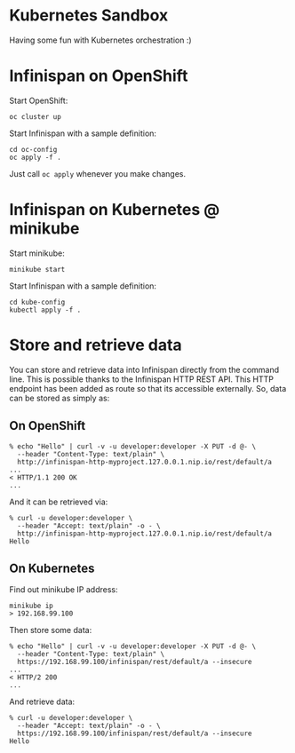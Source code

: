 * Kubernetes Sandbox
Having some fun with Kubernetes orchestration :)
* Infinispan on OpenShift
Start OpenShift:
#+BEGIN_SRC shell
oc cluster up
#+END_SRC
Start Infinispan with a sample definition:
#+BEGIN_SRC shell
cd oc-config
oc apply -f .
#+END_SRC
Just call ~oc apply~ whenever you make changes.
* Infinispan on Kubernetes @ minikube
Start minikube:
#+BEGIN_SRC shell
minikube start
#+END_SRC
Start Infinispan with a sample definition:
#+BEGIN_SRC shell
cd kube-config
kubectl apply -f .
#+END_SRC
* Store and retrieve data
You can store and retrieve data into Infinispan directly from the command line.
This is possible thanks to the Infinispan HTTP REST API.
This HTTP endpoint has been added as route so that its accessible externally.
So, data can be stored as simply as:
** On OpenShift
#+BEGIN_SRC shell
% echo "Hello" | curl -v -u developer:developer -X PUT -d @- \
  --header "Content-Type: text/plain" \
  http://infinispan-http-myproject.127.0.0.1.nip.io/rest/default/a
...
< HTTP/1.1 200 OK
...
#+END_SRC
And it can be retrieved via:
#+BEGIN_SRC shell
% curl -u developer:developer \
  --header "Accept: text/plain" -o - \
  http://infinispan-http-myproject.127.0.0.1.nip.io/rest/default/a
Hello
#+END_SRC
** On Kubernetes
Find out minikube IP address:
#+BEGIN_SRC shell
minikube ip
> 192.168.99.100
#+END_SRC
Then store some data:
#+BEGIN_SRC shell
% echo "Hello" | curl -v -u developer:developer -X PUT -d @- \
  --header "Content-Type: text/plain" \
  https://192.168.99.100/infinispan/rest/default/a --insecure
...
< HTTP/2 200
...
#+END_SRC
And retrieve data:
#+BEGIN_SRC shell
% curl -u developer:developer \
  --header "Accept: text/plain" -o - \
  https://192.168.99.100/infinispan/rest/default/a --insecure
Hello
#+END_SRC
